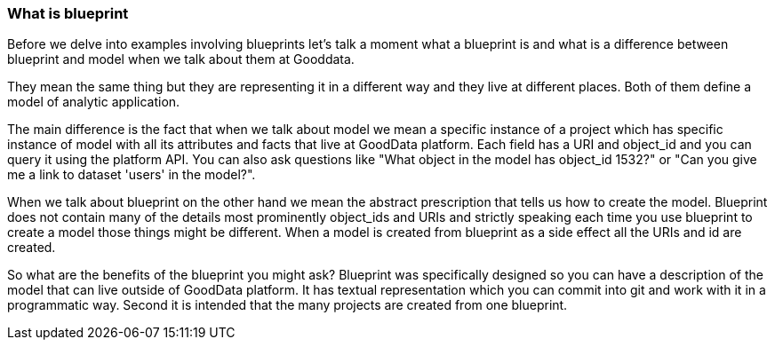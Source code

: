 === What is blueprint

Before we delve into examples involving blueprints let's talk a moment what a blueprint is and what is a difference between blueprint and model when we talk about them at Gooddata.

They mean the same thing but they are representing it in a different way and they live at different places. Both of them define a model of analytic application. 

The main difference is the fact that when we talk about model we mean a specific instance of a project which has specific instance of model with all its attributes and facts that live at GoodData platform. Each field has a URI and object_id and you can query it using the platform API. You can also ask questions like "What object in the model has object_id 1532?" or "Can you give me a link to dataset 'users' in the model?". 

When we talk about blueprint on the other hand we mean the abstract prescription that tells us how to create the model. Blueprint does not contain many of the details most prominently object_ids and URIs and strictly speaking each time you use blueprint to create a model those things might be different. When a model is created from blueprint as a side effect all the URIs and id are created. 

So what are the benefits of the blueprint you might ask? Blueprint was specifically designed so you can have a description of the model that can live outside of GoodData platform. It has textual representation which you can commit into git and work with it in a programmatic way. Second it is intended that the many projects are created from one blueprint.